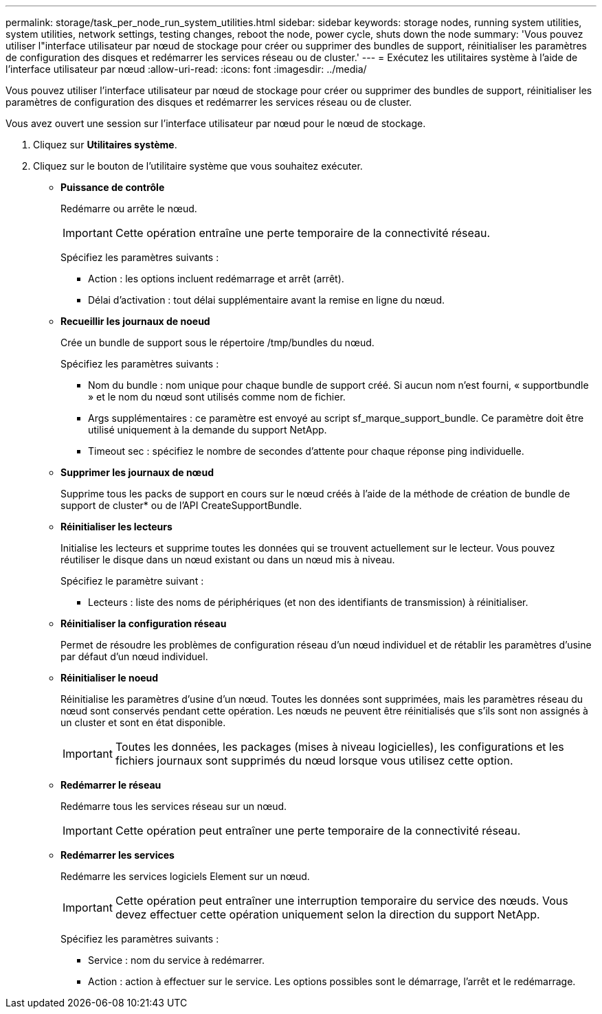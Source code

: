 ---
permalink: storage/task_per_node_run_system_utilities.html 
sidebar: sidebar 
keywords: storage nodes, running system utilities, system utilities, network settings, testing changes, reboot the node, power cycle, shuts down the node 
summary: 'Vous pouvez utiliser l"interface utilisateur par nœud de stockage pour créer ou supprimer des bundles de support, réinitialiser les paramètres de configuration des disques et redémarrer les services réseau ou de cluster.' 
---
= Exécutez les utilitaires système à l'aide de l'interface utilisateur par nœud
:allow-uri-read: 
:icons: font
:imagesdir: ../media/


[role="lead"]
Vous pouvez utiliser l'interface utilisateur par nœud de stockage pour créer ou supprimer des bundles de support, réinitialiser les paramètres de configuration des disques et redémarrer les services réseau ou de cluster.

Vous avez ouvert une session sur l'interface utilisateur par nœud pour le nœud de stockage.

. Cliquez sur *Utilitaires système*.
. Cliquez sur le bouton de l'utilitaire système que vous souhaitez exécuter.
+
** *Puissance de contrôle*
+
Redémarre ou arrête le nœud.

+

IMPORTANT: Cette opération entraîne une perte temporaire de la connectivité réseau.

+
Spécifiez les paramètres suivants :

+
*** Action : les options incluent redémarrage et arrêt (arrêt).
*** Délai d'activation : tout délai supplémentaire avant la remise en ligne du nœud.


** *Recueillir les journaux de noeud*
+
Crée un bundle de support sous le répertoire /tmp/bundles du nœud.

+
Spécifiez les paramètres suivants :

+
*** Nom du bundle : nom unique pour chaque bundle de support créé. Si aucun nom n'est fourni, « supportbundle » et le nom du nœud sont utilisés comme nom de fichier.
*** Args supplémentaires : ce paramètre est envoyé au script sf_marque_support_bundle. Ce paramètre doit être utilisé uniquement à la demande du support NetApp.
*** Timeout sec : spécifiez le nombre de secondes d'attente pour chaque réponse ping individuelle.


** *Supprimer les journaux de nœud*
+
Supprime tous les packs de support en cours sur le nœud créés à l'aide de la méthode de création de bundle de support de cluster* ou de l'API CreateSupportBundle.

** *Réinitialiser les lecteurs*
+
Initialise les lecteurs et supprime toutes les données qui se trouvent actuellement sur le lecteur. Vous pouvez réutiliser le disque dans un nœud existant ou dans un nœud mis à niveau.

+
Spécifiez le paramètre suivant :

+
*** Lecteurs : liste des noms de périphériques (et non des identifiants de transmission) à réinitialiser.


** *Réinitialiser la configuration réseau*
+
Permet de résoudre les problèmes de configuration réseau d'un nœud individuel et de rétablir les paramètres d'usine par défaut d'un nœud individuel.

** *Réinitialiser le noeud*
+
Réinitialise les paramètres d'usine d'un nœud. Toutes les données sont supprimées, mais les paramètres réseau du nœud sont conservés pendant cette opération. Les nœuds ne peuvent être réinitialisés que s'ils sont non assignés à un cluster et sont en état disponible.

+

IMPORTANT: Toutes les données, les packages (mises à niveau logicielles), les configurations et les fichiers journaux sont supprimés du nœud lorsque vous utilisez cette option.

** *Redémarrer le réseau*
+
Redémarre tous les services réseau sur un nœud.

+

IMPORTANT: Cette opération peut entraîner une perte temporaire de la connectivité réseau.

** *Redémarrer les services*
+
Redémarre les services logiciels Element sur un nœud.

+

IMPORTANT: Cette opération peut entraîner une interruption temporaire du service des nœuds. Vous devez effectuer cette opération uniquement selon la direction du support NetApp.

+
Spécifiez les paramètres suivants :

+
*** Service : nom du service à redémarrer.
*** Action : action à effectuer sur le service. Les options possibles sont le démarrage, l'arrêt et le redémarrage.





